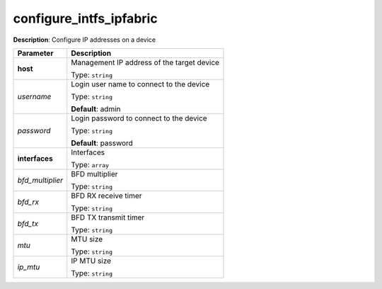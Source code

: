 .. NOTE: This file has been generated automatically, don't manually edit it

configure_intfs_ipfabric
~~~~~~~~~~~~~~~~~~~~~~~~

**Description**: Configure IP addresses on a device 

.. table::

   ================================  ======================================================================
   Parameter                         Description
   ================================  ======================================================================
   **host**                          Management IP address of the target device

                                     Type: ``string``
   *username*                        Login user name to connect to the device

                                     Type: ``string``

                                     **Default**: admin
   *password*                        Login password to connect to the device

                                     Type: ``string``

                                     **Default**: password
   **interfaces**                    Interfaces

                                     Type: ``array``
   *bfd_multiplier*                  BFD multiplier

                                     Type: ``string``
   *bfd_rx*                          BFD RX receive timer

                                     Type: ``string``
   *bfd_tx*                          BFD TX transmit timer

                                     Type: ``string``
   *mtu*                             MTU size

                                     Type: ``string``
   *ip_mtu*                          IP MTU size

                                     Type: ``string``
   ================================  ======================================================================

